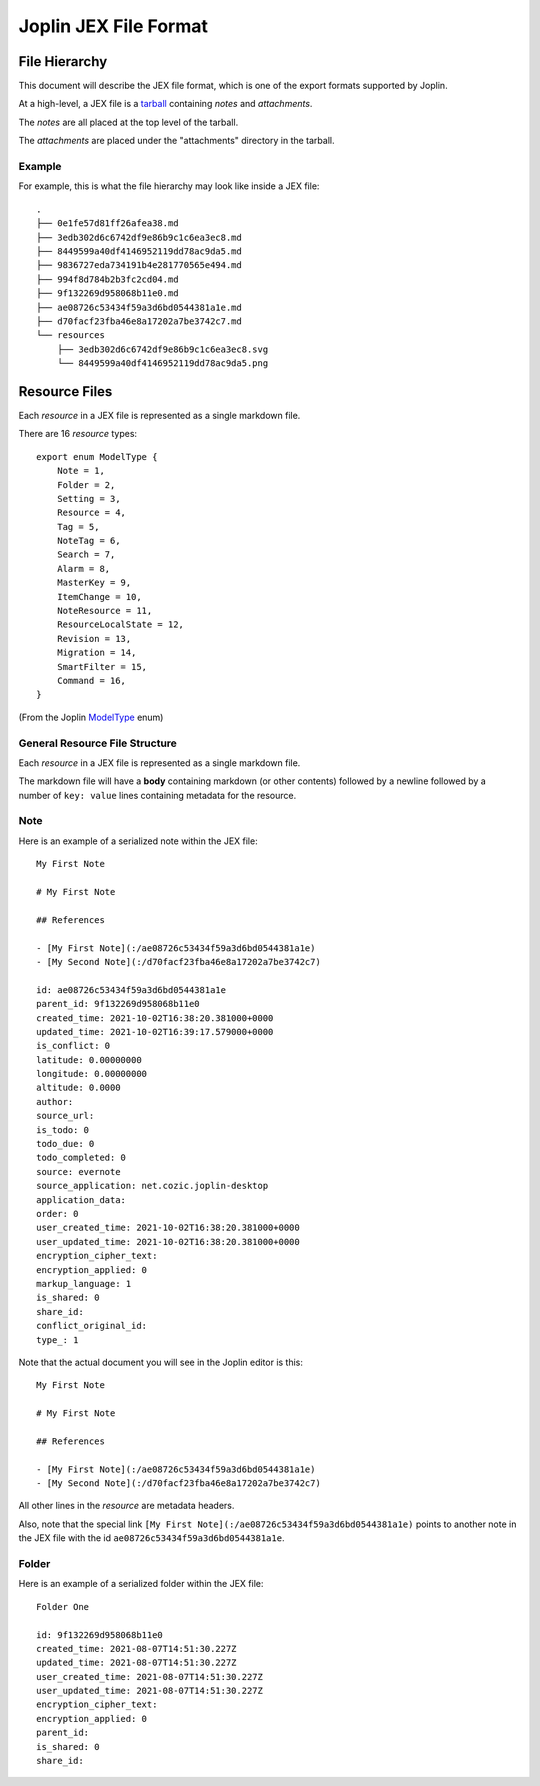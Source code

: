 Joplin JEX File Format
======================

File Hierarchy
--------------

This document will describe the JEX file format, which is one of the export
formats supported by Joplin.

At a high-level, a JEX file is a tarball_ containing *notes* and
*attachments*.

The *notes* are all placed at the top level of the tarball.

The *attachments* are placed under the "attachments" directory in the tarball.

Example
^^^^^^^

For example, this is what the file hierarchy may look like inside a JEX file::

    .
    ├── 0e1fe57d81ff26afea38.md
    ├── 3edb302d6c6742df9e86b9c1c6ea3ec8.md
    ├── 8449599a40df4146952119dd78ac9da5.md
    ├── 9836727eda734191b4e281770565e494.md
    ├── 994f8d784b2b3fc2cd04.md
    ├── 9f132269d958068b11e0.md
    ├── ae08726c53434f59a3d6bd0544381a1e.md
    ├── d70facf23fba46e8a17202a7be3742c7.md
    └── resources
        ├── 3edb302d6c6742df9e86b9c1c6ea3ec8.svg
        └── 8449599a40df4146952119dd78ac9da5.png


Resource Files
--------------

Each *resource* in a JEX file is represented as a single markdown file.

There are 16 *resource* types::

    export enum ModelType {
    	Note = 1,
    	Folder = 2,
    	Setting = 3,
    	Resource = 4,
    	Tag = 5,
    	NoteTag = 6,
    	Search = 7,
    	Alarm = 8,
    	MasterKey = 9,
    	ItemChange = 10,
    	NoteResource = 11,
    	ResourceLocalState = 12,
    	Revision = 13,
    	Migration = 14,
    	SmartFilter = 15,
    	Command = 16,
    }

(From the Joplin ModelType_ enum)

General Resource File Structure
^^^^^^^^^^^^^^^^^^^^^^^^^^^^^^^

Each *resource* in a JEX file is represented as a single markdown file.

The markdown file will have a **body** containing markdown (or other contents)
followed by a newline followed by a number of ``key: value`` lines containing
metadata for the resource.

Note
^^^^

Here is an example of a serialized note within the JEX file::

    My First Note
    
    # My First Note
    
    ## References
    
    - [My First Note](:/ae08726c53434f59a3d6bd0544381a1e)
    - [My Second Note](:/d70facf23fba46e8a17202a7be3742c7)
    
    id: ae08726c53434f59a3d6bd0544381a1e
    parent_id: 9f132269d958068b11e0
    created_time: 2021-10-02T16:38:20.381000+0000
    updated_time: 2021-10-02T16:39:17.579000+0000
    is_conflict: 0
    latitude: 0.00000000
    longitude: 0.00000000
    altitude: 0.0000
    author: 
    source_url: 
    is_todo: 0
    todo_due: 0
    todo_completed: 0
    source: evernote
    source_application: net.cozic.joplin-desktop
    application_data: 
    order: 0
    user_created_time: 2021-10-02T16:38:20.381000+0000
    user_updated_time: 2021-10-02T16:38:20.381000+0000
    encryption_cipher_text: 
    encryption_applied: 0
    markup_language: 1
    is_shared: 0
    share_id: 
    conflict_original_id: 
    type_: 1

Note that the actual document you will see in the Joplin editor is this::

    My First Note
    
    # My First Note
    
    ## References
    
    - [My First Note](:/ae08726c53434f59a3d6bd0544381a1e)
    - [My Second Note](:/d70facf23fba46e8a17202a7be3742c7)

All other lines in the *resource* are metadata headers.

Also, note that the special link ``[My First
Note](:/ae08726c53434f59a3d6bd0544381a1e)`` points to another note in the JEX
file with the id ``ae08726c53434f59a3d6bd0544381a1e``.

Folder
^^^^^^

Here is an example of a serialized folder within the JEX file::

    Folder One

    id: 9f132269d958068b11e0
    created_time: 2021-08-07T14:51:30.227Z
    updated_time: 2021-08-07T14:51:30.227Z
    user_created_time: 2021-08-07T14:51:30.227Z
    user_updated_time: 2021-08-07T14:51:30.227Z
    encryption_cipher_text: 
    encryption_applied: 0
    parent_id: 
    is_shared: 0
    share_id: 

.. _ModelType: https://github.com/laurent22/joplin/blob/8e55fe31eecdb9772ab1df8f020669b406918269/packages/lib/BaseModel.ts#L10
.. _tarball: https://en.wikipedia.org/w/index.php?oldid=1067325544
